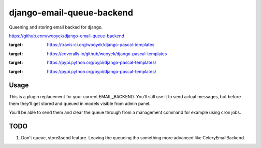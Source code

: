 django-email-queue-backend
==========================

Queening and storing email backed for django.

https://github.com/wooyek/django-email-queue-backend

.. image:: https://img.shields.io/travis/wooyek/django-email-queue-backend.svg
:target: https://travis-ci.org/wooyek/django-pascal-templates

.. image:: https://img.shields.io/coveralls/wooyek/django-email-queue-backend.svg
:target: https://coveralls.io/github/wooyek/django-pascal-templates

.. image:: https://img.shields.io/pypi/v/django-email-queue-backend.svg?maxAge=2592000
:target: https://pypi.python.org/pypi/django-pascal-templates/

.. image:: https://img.shields.io/pypi/dm/django-email-queue-backend.svg?maxAge=2592000
:target: https://pypi.python.org/pypi/django-pascal-templates/

Usage
-----

This is a plugin replacement for your current EMAIL_BACKEND. You'll still use it to send actual messages,
but before them they'll get stored and queued in models visible from admin panel.

You'll be able to send them and clear the queue through from a management command for example using cron jobs.

TODO
----

1. Don't queue, store&send feature. Leaving the queueing tho something more advanced like CeleryEmailBackend.
